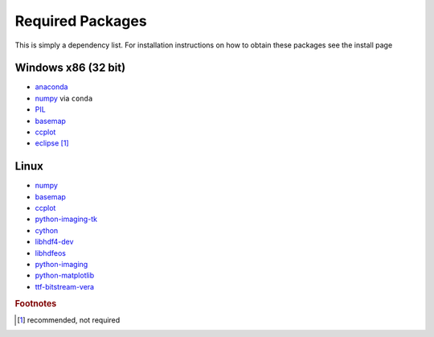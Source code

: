 ====================
Required Packages
====================

This is simply a dependency list. For installation instructions on how to obtain these packages see the install page

Windows x86 (32 bit)
---------------------------

* `anaconda`_
* `numpy`_ via ``conda``
* `PIL`_
* `basemap`__
* `ccplot`_
* `eclipse`_ [#f1]_

Linux
--------------------------

* `numpy`_
* `basemap`__
* `ccplot`_
* `python-imaging-tk`_
* `cython`_
* `libhdf4-dev`_
* `libhdfeos`_
* `python-imaging`_
* `python-matplotlib`_
* `ttf-bitstream-vera`_

.. _anaconda: http://continuum.io/downloads

.. _numpy: http://www.numpy.org/
.. _PIL: http://www.lfd.uci.edu/%7Egohlke/pythonlibs/#pil
.. __: https://code.google.com/p/pythonxy/wiki/AdditionalPlugins
.. _ccplot: http://ccplot.org/download/
.. _eclipse: https://www.eclipse.org/downloads/
.. _numpy: http://www.numpy.org/
.. __: http://packages.ubuntu.com/trusty/python-mpltoolkits.basemap
.. _ccplot: http://ccplot.org/download/
.. _python-imaging-tk: http://packages.ubuntu.com/trusty/python-imaging-tk
.. _cython: http://packages.ubuntu.com/trusty/cython
.. _libhdf4-dev: http://packages.ubuntu.com/trusty/libhdf4-dev
.. _libhdfeos: http://packages.ubuntu.com/trusty/libhdfeos-dev
.. _python-imaging: http://packages.ubuntu.com/trusty/python-imaging
.. _python-matplotlib: http://packages.ubuntu.com/trusty/python-matplotlib
.. _ttf-bitstream-vera: http://packages.ubuntu.com/trusty/ttf-bitstream-vera
.. rubric:: Footnotes

.. [#f1] recommended, not required
